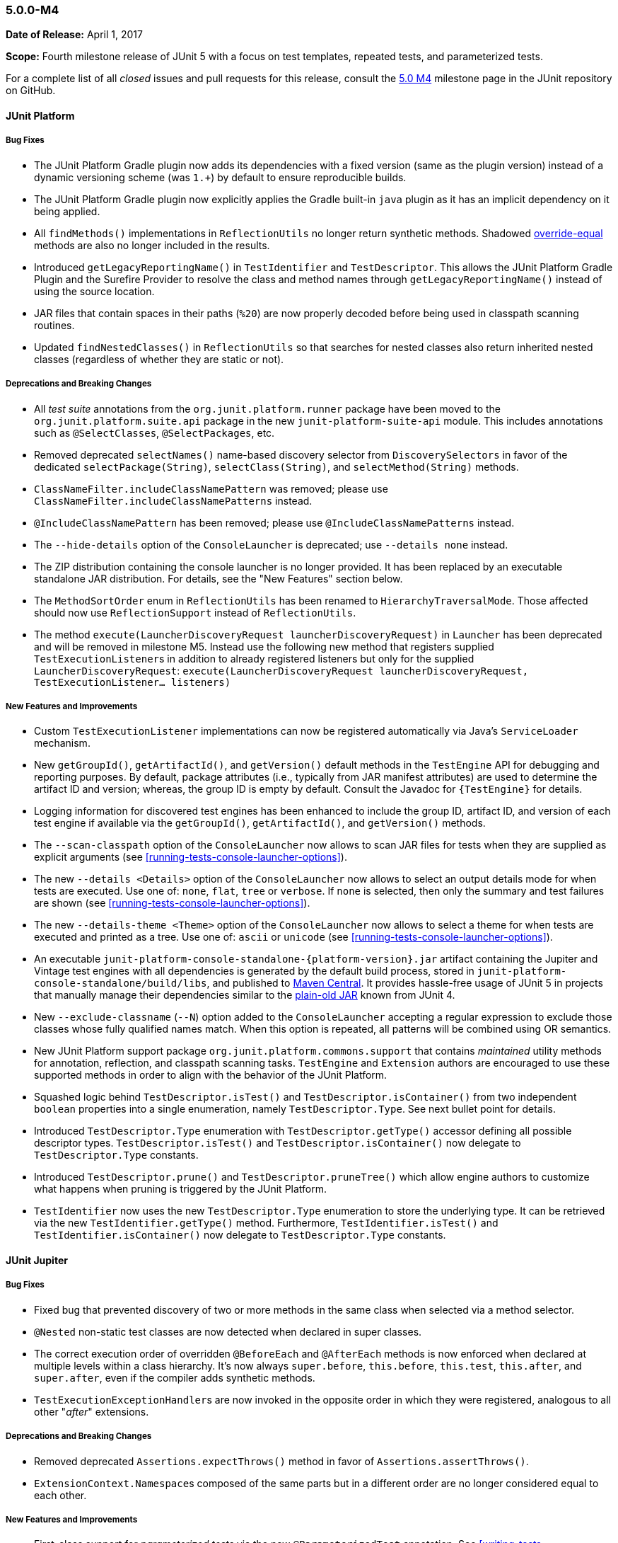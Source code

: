 [[release-notes-5.0.0-m4]]
=== 5.0.0-M4

*Date of Release:* April 1, 2017

*Scope:* Fourth milestone release of JUnit 5 with a focus on test templates, repeated
tests, and parameterized tests.

For a complete list of all _closed_ issues and pull requests for this release, consult the
link:{junit5-repo}+/milestone/7?closed=1+[5.0 M4] milestone page in the JUnit repository
on GitHub.


[[release-notes-5.0.0-m4-junit-platform]]
==== JUnit Platform

===== Bug Fixes

* The JUnit Platform Gradle plugin now adds its dependencies with a fixed version (same as the plugin
  version) instead of a dynamic versioning scheme (was `1.+`) by default to ensure reproducible
  builds.
* The JUnit Platform Gradle plugin now explicitly applies the Gradle built-in `java` plugin as
  it has an implicit dependency on it being applied.
* All `findMethods()` implementations in `ReflectionUtils` no longer return synthetic methods.
  Shadowed https://docs.oracle.com/javase/specs/jls/se8/html/jls-8.html#jls-8.4.2[override-equal]
  methods are also no longer included in the results.
* Introduced `getLegacyReportingName()` in `TestIdentifier` and `TestDescriptor`. This
  allows the JUnit Platform Gradle Plugin and the Surefire Provider to resolve the class
  and method names through `getLegacyReportingName()` instead of using the source location.
* JAR files that contain spaces in their paths (`%20`) are now properly decoded before being
  used in classpath scanning routines.
* Updated `findNestedClasses()` in `ReflectionUtils` so that searches for nested classes also
  return inherited nested classes (regardless of whether they are static or not).

===== Deprecations and Breaking Changes

* All _test suite_ annotations from the `org.junit.platform.runner` package have been
  moved to the `org.junit.platform.suite.api` package in the new `junit-platform-suite-api`
  module. This includes annotations such as `@SelectClasses`, `@SelectPackages`, etc.
* Removed deprecated `selectNames()` name-based discovery selector from
  `DiscoverySelectors` in favor of the dedicated `selectPackage(String)`,
  `selectClass(String)`, and `selectMethod(String)` methods.
* `ClassNameFilter.includeClassNamePattern` was removed; please use
  `ClassNameFilter.includeClassNamePatterns` instead.
* `@IncludeClassNamePattern` has been removed; please use `@IncludeClassNamePatterns` instead.
* The `--hide-details` option of the `ConsoleLauncher` is deprecated; use `--details none` instead.
* The ZIP distribution containing the console launcher is no longer provided. It has been replaced
  by an executable standalone JAR distribution. For details, see the "New Features" section below.
* The `MethodSortOrder` enum in `ReflectionUtils` has been renamed to `HierarchyTraversalMode`. Those
  affected should now use `ReflectionSupport` instead of `ReflectionUtils`.
* The method `execute(LauncherDiscoveryRequest launcherDiscoveryRequest)` in `Launcher` has been
  deprecated and will be removed in milestone M5. Instead use the following new method that registers
  supplied ``TestExecutionListener``s in addition to already registered listeners but only for the
  supplied `LauncherDiscoveryRequest`:
  `execute(LauncherDiscoveryRequest launcherDiscoveryRequest, TestExecutionListener... listeners)`

===== New Features and Improvements

* Custom `TestExecutionListener` implementations can now be registered automatically via
  Java's `ServiceLoader` mechanism.
* New `getGroupId()`, `getArtifactId()`, and `getVersion()` default methods in the
  `TestEngine` API for debugging and reporting purposes. By default, package attributes
  (i.e., typically from JAR manifest attributes) are used to determine the artifact ID
  and version; whereas, the group ID is empty by default. Consult the Javadoc for
  `{TestEngine}` for details.
* Logging information for discovered test engines has been enhanced to include the group
  ID, artifact ID, and version of each test engine if available via the `getGroupId()`,
  `getArtifactId()`, and `getVersion()` methods.
* The `--scan-classpath` option of the `ConsoleLauncher` now allows to scan JAR files for tests
  when they are supplied as explicit arguments (see <<running-tests-console-launcher-options>>).
* The new `--details <Details>` option of the `ConsoleLauncher` now allows to select an output
  details mode for when tests are executed. Use one of: `none`, `flat`, `tree` or `verbose`. If
  `none` is selected, then only the summary and test failures are shown (see
  <<running-tests-console-launcher-options>>).
* The new `--details-theme <Theme>` option of the `ConsoleLauncher` now allows to select a
  theme for when tests are executed and printed as a tree. Use one of: `ascii` or `unicode`
  (see <<running-tests-console-launcher-options>>).
* An executable `junit-platform-console-standalone-{platform-version}.jar` artifact containing
  the Jupiter and Vintage test engines with all dependencies is generated by the default build
  process, stored in `junit-platform-console-standalone/build/libs`, and published to
  https://repo1.maven.org/maven2/org/junit/platform/junit-platform-console-standalone[Maven Central].
  It provides hassle-free usage of JUnit 5 in projects that manually manage their dependencies
  similar to the
  https://github.com/junit-team/junit4/wiki/Download-and-Install#plain-old-jar[plain-old JAR]
  known from JUnit 4.
* New `--exclude-classname` (`--N`) option added to the `ConsoleLauncher` accepting a regular
  expression to exclude those classes whose fully qualified names match. When this option is
  repeated, all patterns will be combined using OR semantics.
* New JUnit Platform support package `org.junit.platform.commons.support` that contains
  _maintained_ utility methods for annotation, reflection, and classpath scanning tasks.
  `TestEngine` and `Extension` authors are encouraged to use these supported methods
  in order to align with the behavior of the JUnit Platform.
* Squashed logic behind `TestDescriptor.isTest()` and `TestDescriptor.isContainer()` from two
  independent `boolean` properties into a single enumeration, namely `TestDescriptor.Type`. See
  next bullet point for details.
* Introduced `TestDescriptor.Type` enumeration with `TestDescriptor.getType()` accessor defining
  all possible descriptor types. `TestDescriptor.isTest()` and `TestDescriptor.isContainer()`
  now delegate to `TestDescriptor.Type` constants.
* Introduced `TestDescriptor.prune()` and `TestDescriptor.pruneTree()` which allow engine authors
  to customize what happens when pruning is triggered by the JUnit Platform.
* `TestIdentifier` now uses the new `TestDescriptor.Type` enumeration to store the
  underlying type. It can be retrieved via the new `TestIdentifier.getType()` method.
  Furthermore, `TestIdentifier.isTest()` and `TestIdentifier.isContainer()` now delegate
  to `TestDescriptor.Type` constants.


[[release-notes-5.0.0-m4-junit-jupiter]]
==== JUnit Jupiter

===== Bug Fixes

* Fixed bug that prevented discovery of two or more methods in the same class when
  selected via a method selector.
* `@Nested` non-static test classes are now detected when declared in super classes.
* The correct execution order of overridden `@BeforeEach` and `@AfterEach` methods is now
  enforced when declared at multiple levels within a class hierarchy. It's now always
  `super.before`, `this.before`, `this.test`, `this.after`, and `super.after`, even if
  the compiler adds synthetic methods.
* ``TestExecutionExceptionHandler``s are now invoked in the opposite order in which they
  were registered, analogous to all other "_after_" extensions.

===== Deprecations and Breaking Changes

* Removed deprecated `Assertions.expectThrows()` method in favor of `Assertions.assertThrows()`.
* ``ExtensionContext.Namespace``s composed of the same parts but in a different order are no longer considered
  equal to each other.

===== New Features and Improvements

* First-class support for _parameterized tests_ via the new `@ParameterizedTest` annotation.
  See <<writing-tests-parameterized-tests>> for details.
* First-class support for _repeated tests_ via the new `@RepeatedTest` annotation and
  `RepetitionInfo` API. See <<writing-tests-repeated-tests>> for details.
* Introduce `@TestTemplate` annotation and accompanying extension point
  `TestTemplateInvocationContextProvider`.
* `Assertions.assertThrows()` now uses canonical names for exception types when
  generating assertion failure messages.
* ``TestInstancePostProcessor``s registered on test methods are now invoked.
* New variants of `Assertions.fail`: `Assertions.fail(Throwable cause)` and
  `Assertions.fail(String message, Throwable cause)`.
* New `Assertions.assertLinesMatch()` comparing lists of strings, featuring `Object::equals`
  and regular expression checks. `assertLinesMatch()` also provides a fast-forward mechanism
  to skip lines that are expected to change in each invocation -- for example, duration,
  timestamps, stack traces, etc. Consult the JavaDoc for `{Assertions}` for details.
* Extensions can now be registered automatically via Java's `ServiceLoader` mechanism.
  See <<extensions-registration-automatic>>.


[[release-notes-5.0.0-m4-junit-vintage]]
==== JUnit Vintage

===== Bug Fixes

* Fixed bug that caused only the last failure of a test to be reported. For example, when using the
  `ErrorCollector` rule, only the last failed check was reported. Now, all failures are reported
  using an `org.opentest4j.MultipleFailuresError`.
